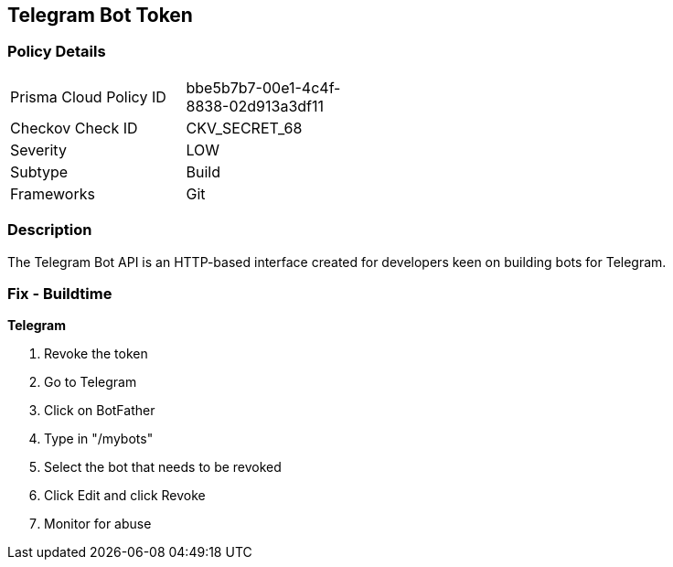 == Telegram Bot Token


=== Policy Details 

[width=45%]
[cols="1,1"]
|=== 
|Prisma Cloud Policy ID 
| bbe5b7b7-00e1-4c4f-8838-02d913a3df11

|Checkov Check ID 
|CKV_SECRET_68

|Severity
|LOW

|Subtype
|Build

|Frameworks
|Git

|=== 



=== Description 


The Telegram Bot API is an HTTP-based interface created for developers keen on building bots for Telegram.

=== Fix - Buildtime


*Telegram* 



.  Revoke the token

. Go to Telegram

. Click on BotFather

. Type in "/mybots"

. Select the bot that needs to be revoked

. Click Edit and click Revoke

.  Monitor for abuse
